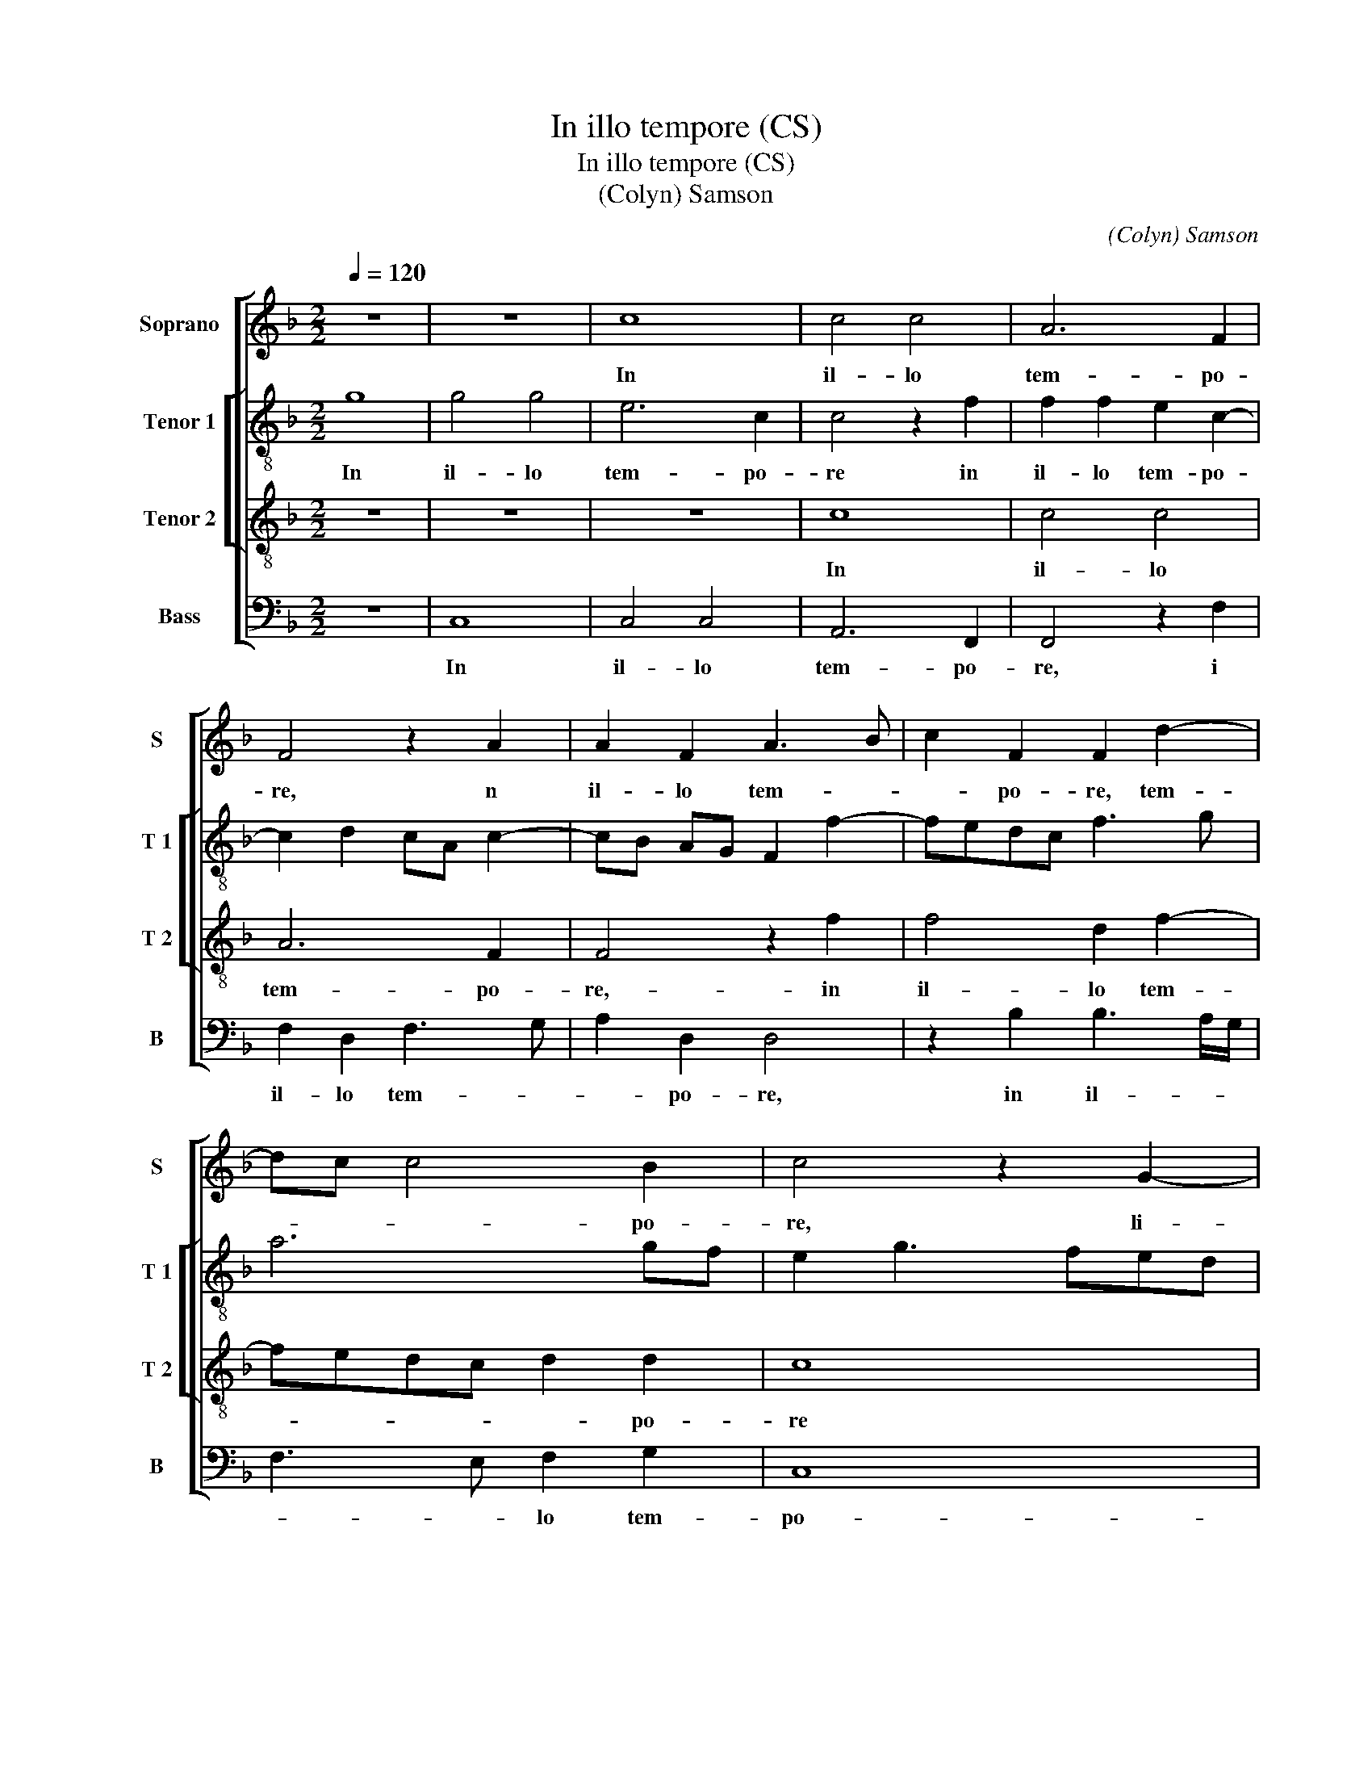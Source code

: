 X:1
T:In illo tempore (CS)
T:In illo tempore (CS)
T:(Colyn) Samson
C:(Colyn) Samson
%%score [ 1 [ 2 3 ] 4 ]
L:1/8
Q:1/4=120
M:2/2
K:F
V:1 treble nm="Soprano" snm="S"
V:2 treble-8 nm="Tenor 1" snm="T 1"
V:3 treble-8 nm="Tenor 2" snm="T 2"
V:4 bass nm="Bass" snm="B"
V:1
 z8 | z8 | c8 | c4 c4 | A6 F2 | F4 z2 A2 | A2 F2 A3 B | c2 F2 F2 d2- | dc c4 B2 | c4 z2 G2- | %10
w: ||In|il- lo|tem- po-|re, n|il- lo tem- *|* po- re, tem-|* * * po-|re, li-|
w: ||||||||||
 G2 G2 A4 | B2 B2 c3 B | G2 A3 G G2- | G2 F2 G2 G2 | A3 G F2 E2 | D2 C4 B,2 | C4 z2 F2- | F2 A6 | %18
w: * ti- ga-|bant Ju- dae- *|i ad _ in-|* vi- cem- di-|cen- * * *||tes: quo-|* mo-|
w: ||||||||
 c2 c4 c2- | c2 c2 A2 G2 | A2 A2 A2 F2 | G4 F2 A2- | AG c2 c2 B2 | c4 z2 B2 | c2 c2 d4 | %25
w: do po- test|_ hic no- bis|car- nem su- *|am da- re|_ ad man- du- can-|dum, ad|man- du- can-|
w: |||||||
 cB AG B3 A | G2 F2 G4 | F8- | F8 | z8 | z8 | z8 | c6 B2 | A2 G2 F2 E2 | DC F4 E2 | F8- | F8 | z8 | %38
w: ||dum?|_||||Di- xit|er- go e- *|* * is Je-|sus:|_||
w: |||||||||||||
 z8 | z4 G4 | F4 F4 | E2 E4 E2- | E2 C3 DEF | GA B2 A4 | G2 F3 EFG | A8 | z8 | z8 | z8 | z8 | %50
w: |A-|men, a-|men di- co|_ vo- * * *|||bis|||||
w: ||||||||||||
 c3 c c2 c2 | A2 B2 c2 d2- | d2 B2 c2 d2- | dc BA G4 | c3 B AG F2- | F2 B3 AGF | E2 F4 E2 | %57
w: ni- si man- du-|ca- ve- ri- tis|_ car- nem Fi|_ _ li- * i|ho- * * * *||* * mi-|
w: |||||||
 F4 z2 F2- | F2 F2 F4- | F2 F2 F4 | z2 A2 A2 c2- | c2 A2 G4 | z2 A2 A2 c2- | c2 A2 A2 A2 | %64
w: nis, et|_ bi- be-|* ri- tis|e- ius san|_ gui- nem,|non ba- be-|* * tis vi-|
w: |||||||
 d4 G2 c2- | cBAG F4 | z8 | z4 z2 d2 | c2 A2 B2 c2 | F4 c4 | z2 F2 E2 C2 | D4 z4 | E8 | E4 A4 | %74
w: tam in vo-|* * * * bis,||vi-|tam in vo- *|bis, _|in vo- *|bis,|qui|man- du-|
w: ||||||||||
 F8 | D4 D4 | G4 G4 | z2 E2 E2 E2 | F6 E2 | D2 D2 C4 | z8 | z8 | z4 c4- | c4 A2 A2- | A2 GF E4 | %85
w: cat|me- am|car- nem|et bi- bit|me- um|san- gui- nem,|||ha-|* bet vi-|* * * tam|
w: |||||||||||
 E4 F3 G | A3 B c4- | c4 B4 | c4 z2 c2 | c4 A2 A2 | A4 F4 | z8 | z2 B2 B4 | G2 c4 c2 | A2 B4 G2- | %95
w: ae- ter- *|||nam, et|e- go, et|e- go,||et e-|go re- su-|sci- ta- bo|
w: ||||||||||
 G2 A4 F2 | F4 z4 | z4 z2 G2 | G2 G2 A4 | F4 G4 | E4 z2 F2- | F2 D2 d3 c | B2 A2 G4 | c4 F4- | %104
w: _ e- *|um,|re-|su- sci- ta-|bo e-|um in|_ no- vis- *|* si mo|_ di-|
w: |||||||||
 F2 E2 D4 | d2 c2 B2 A2- | AG F4 E2 | F8 | F8 | D8 || c6 B2 | A2 G2 F2 E2 | F2 A3 G F2- | %113
w: * * e,|in no- vis- si-||mo|mo|e.|Ca- ro|me- a ve- re|est ci- * *|
w: |||||||||
 F2 E2 F4- | F4 z2 E2 | D2 C2 D4 | C4 z2 C2 | F6 F2 | G4 F2 A2 | G2 c4 B2 | c8- | c4 z4 | z8 | z8 | %124
w: * * bus,|_ ve-|re est ci-|bus et|san- guis|me- us ve-|re est po-|tus,|_|||
w: |||||||||||
 z8 | c4 A4 | B4 G4 | c4 c2 d2- | dc c4 B2 | c4 z4 |: z2 G4 c2- | c2 A4 B2- | B2 G4 A2- | %133
w: |qui man-|du- cat|me- am car-||nem|et bi-|* bit me-|* um san-|
w: |||||||||
 A2 F2 G4 |1 G4 F4 :|2 B2 G4 A2- || A2 F2 G4 | z4 E4 | E4 F4 | E4 z2 E2 | E4 F4 | E4 A3 G | %142
w: |gui- nem|* um san-|* gui- nem,|in|me ma-|net et|e- *|go in _|
w: |||||||||
 EF G2 C2 c2 | B8 | A6 F2 | F4 z4 | z8 | z8 | z2 G2 G2 G2 | A4 F2 B2- | B2 G2 c4 | BA A4 G2 | %152
w: il- * * * lo,|in|il- *|lo,|||et e- go|vi- vo pro-|* pter Pa-||
w: ||||||||||
 A4 z2 A2 | G2 G2 F2 F2 | E4 z4 | z2 G2 A2 F2 | G2 E2 F2 D2 | C4 z2 G2 | A2 F2 G2 E2 | %159
w: trem et|qui man- du- cat|me|et i- pse|vi- vet pro- pter|me, et|i- pse vi- vet|
w: |||||||
 F2 D2 C2 z2 | z4 c3 B | AGFG A4 | D2 F4 E2 | F2 A2 G2 F2- | F2 ED E4 | F2 c4 c2 | A4 A4 | d8 | %168
w: pro- pter me,|pro- *||* * pter|me, [pro- * *|* * * pter|me,] hic est|pa- nis|vi-|
w: |||||||||
 G8 | c6 c2 | c4 A4 | A4 d4- | d2 c2 B2 A2 | G4 G4 | c6 B2 | A2 G2 F4- | F4 z4 | z8 | z4 c3 B | %179
w: vus|qui de|coe- *|lo, de-|* scen- dit de|coe- lo,|de- *|scen- * dit,|_||de- *|
w: |||||||||||
 A2 G2 F2 E2 | D4 C2 F2- | F2 ED E4 |:[M:3/2] F8 z4 | z4 c4 c4 | G4 B4 F2 G2 | A2 B2 c4 C4- |1 %186
w: scen- * * *|||dit,|non si-|cut pa- * *|* * tres ve-|
w: ||||man- du-|ca- ve- * *|* * runt man-|
 C2 D2 E2 F2 G4 :|2 C2 D2 E4 F4 || D4 E2 F4 E2 |[M:2/2] F8 | F8 | B4 B2 B2 | G8- | G8 | A6 A2 | %195
w: * * * * stri-|||na|et|mor- tu- i|sunt.|_|Qui man-|
w: |||||||||
 A4 B4 | B4 A4- | A2 GF G4 | A4 z4 | c8 | A4 B4- | B4 G4 | A8 | F4 G4 | z2 G2 E2 C2 | c6 c2 | c8 | %207
w: du- cat|hunc pa-||nem,|vi-|vet in|_ ae-|ter-|num, _|vi- vet- in|ae- ter-|num,|
w: ||||||||||||
 B8 | z2 c4 A2 | B4 G2 A2- | A2 F2 G2 c2- | cB A3 G F2- | FG A3 B c2- | cG c4 B2 | cBAG F2 G2 | %215
w: _|vi- vet|in ae- ter-|||* * * * num,|_ in ae- *|ter- * * * * *|
w: ||||||||
 C2 F4 E2 | F3 G AB c2 | d2 c2 B4 | A8 |] %219
w: |||num.|
w: ||||
V:2
 g8 | g4 g4 | e6 c2 | c4 z2 f2 | f2 f2 e2 c2- | c2 d2 cA c2- | cB AG F2 f2- | fedc f3 g | a6 gf | %9
w: In|il- lo|tem- po-|re in|il- lo tem- po-|||||
w: |||||||||
 e2 g3 fed | e4 A4 | z8 | z8 | z8 | z8 | z8 | F4 A4 | c4 z2 c2- | c2 e4 g2- | g2 g2 f2 e2 | f4 f4 | %21
w: |re, _||||||quo- mo-|do, quo-|* mo- do|_ po- test hic|no- bis|
w: ||||||||||||
 z2 e2 f2 d2 | g2 e2 f2 g2 | e2 a2 gfed | e4 d2 d2 | e2 c2 d4 | e2 f2 c4- | c2 A2 A4- | A4 z4 | %29
w: car- nem su-|am da- re ad|man- du- can- * * *|* dum, [ad|man- du- can-||* * dum?]|_|
w: ||||||||
 f2 e2 d2 B2 | c4 G3 A | Bc dB c4 | F4 f4- | f2 e2 d2 c2 | B2 A2 G4 | d4 z2 d2- | d2 d2 d2 d2 | %37
w: Di- xit er- go|e- is _|_ _ _ _ Je-|sus, di-|* xit er- go|e- is Je-|sus: A-|men di- co vo-|
w: ||||||||
 c4 B3 c | dG g2 f2 _ed | cB B2 c4 | A8 | z2 G4 G2 | G2 G2 A4 | G2 d4 c2- | c2 A2 B4 | A8 | z8 | %47
w: |||bis,|A- men|di- co vo-|||bis,||
w: ||||||||||
 z8 | z8 | z8 | z2 f3 f f2 | f2 d2 e2 f2 | g4 e2 f2 | g3 f ed c2- | c2 f3 edc | B6 G2 | %56
w: |||ni- si man-|du- ca- ve- ri-|tis car- nem|Fi- li- * * i|_ ho- * * *|* mi-|
w: |||||||||
 g2 f2 e2 c2 | c4 z2 c2- | c2 c2 d4- | d2 c2 c4 | z2 c2 c2 A2- | A2 F2 E4- | E4 z2 e2- | %63
w: |nis, et|_ bi- be-|* ri- tis|e- ius san-|* gui- nem,|_ non|
w: |||||||
 e2 e2 f2 f2 | d4 g3 f | e3 d c4 | d2 G2 A2 B2- | B2 A4 G2 | A2 c2 d2 cB | A2 B2 c2 d2- | %70
w: _ ha- be- tis|vi- tam _|_ _ _|in vo- * *||bis, in vo- * *||
w: |||||||
 dc B4 A2 | B4 z4 | G8 | G4 A4 | A4 F2 F2 | B3 c d4 | d4 z4 | z2 c2 c2 c2 | d4 A4 | B2 B2 A4 | z8 | %81
w: |bis,|qui|man- du-|cat me- am|car- * *|nem|et bi- bit|me- am|san- gui- nem,||
w: |||||||||||
 z8 | z4 e4- | e4 f4 | f4 g2 a2- | a2 g2 a2 f2- | f2 f2 e2 f2 | g4 z2 g2 | g4 e2 e2 | e4 c4 | %90
w: |ha|_ bet|vi- tam ae-|* ter- * *||nam, et|e- go, et|_ go,|
w: |||||||||
 z2 A2 A4 | F2 z2 z4 | z8 | z4 f4 | f2 d4 d2 | e2 c2 d4- | d2 cB A4 | d2 d2 d2 e2- | e2 c4 d2- | %99
w: et e-|go,||re|su- sci- ta|_ bo e-|* * * um,|re- sus- sci- ta|_ bo e-|
w: |||||||||
 d2 A2 z4 | c4 c2 d2- | d2 B2 B2 G2 | g6 f2 | e2 d2 c4 | z4 z2 G2 | B2 c2 d2 A2 | c4 z2 c2- | %107
w: * um,|in no- vis-|* * si- mo|di- *|* * e,|di-||e, di-|
w: ||||||||
 c2 A4 d2- | d2 B2 B4- | B8 || z4 f4- | f2 e2 d2 c2 | B2 A2 B4 | c4 A4- | A4 z4 | z8 | G4 c4- | %117
w: |* * e.|_|Ca-|* ro ma ve-|re est ci-|* bus|_||et san-|
w: ||||||||||
 c2 c2 d4 | c4 f4 | e2 c2 d4 | c8 | z8 | z8 | z8 | z2 g4 e2- | e2 f4 d2- | d2 g4 e2- | e2 f4 d2 | %128
w: * guis me-|us ve-|re est po-|tus,||||qui man-|* du- cat|_ me- am|_ car- *|
w: |||||||||||
 f2 e2 d4 | c4 z2 d2- |: d2 g4 e2- | e2 f4 d2- | d2 e4 c2 | d8 |1 e4 z2 d2- :|2 d2 e4 c2 || d8 | %137
w: |nem et|_ bi- bit|_ me- um|_ san- *|gui-|nem et|* san- gui-|nem,|
w: |||||||||
 z4 c4 | c4 c4 | c4 z2 c2- | c2 c4 c2- | c2 c4 c2 | c4 z2 c2 | g8 | c4 z2 c2 | c4 d4 | e4 e2 f2- | %147
w: in|me ma-|net et|_ e- go|_ in il-|lo, in|il-|lo, sic-|ut mi-|sit me vi-|
w: ||||||||||
 f2 e4 d2 | e8 | z2 e2 f2 f2 | g4 e4 | f2 e4 d2 | e4 z2 f2 | d2 e2 c2 c2 | c2 z2 c2 d2 | %155
w: * vens Pa-|ter,|et e- go|vi- vo|pro pter Pa-|trem et|qui man- du- cat|me et i-|
w: ||||||||
 B2 c2 A2 B2 | G2 G2 z4 | z8 | z4 c4 | A2 B2 A4 | G2 g3 fed | c4 f3 e | dc/B/ c2 d2 c2 | A4 B4 | %164
w: pse vi- vet pro-|pter me,||et|i- pse vi-|vet pro- * * *||||
w: |||||||||
 G8 | F8 | z4 f4- | f2 f2 d4 | d4 g4- | g2 c2 c4- | c4 f4- | f2 f2 f4 | d4 d4 | g6 f2 | e2 d2 c4 | %175
w: pter|me,|hic|_ est pa-|nis vi-|* * vus|_ qui|_ de coe-|* lo|de- *|scen- * *|
w: |||||||||||
 c4 f4- | f2 e2 d2 c2 | B8 | z4 g4 | fedc d2 e2 | f2 F3 GAB | c8 |:[M:3/2] A4 f4 f4 | c4 _e6 d2 | %184
w: dit, de-|* * scen- *|dit,|de-|scen- * * * * *|||dit- non sic-|ut pa- tres|
w: |||||||stri man- du-|ca- ve- runt|
 B2 c2 d2 e2 f4 | F2 G2 A2 B2 c4 |1 A8 G4 :|2 F2 f2 e4 d4 || d4 c8 |[M:2/2] c8 | c8 | d6 d2 | %192
w: ve- * * * *|||||na-|et|mor- tu-|
w: man- * * * *||||||||
 c6 B2 | B8 | f6 f2 | f4 f4 | f4 f4 | d6 e2 | f8 | z4 f4- | f4 d4 |"^b" e8 | c4 d4- | d4 B4 | c8 | %205
w: i _|sunt.|Qui man-|du- cat|hunc pa-||nem,|vi-|* vet|in|ae- ter-|* num,|vi-|
w: |||||||||||||
 A6 A2 | G6 A2 | B8 | z4 f4 |"^b" d2 e4 c2 | d4 B2 c2- | cd e2 f2 ed | c4 z2 g2- | g2 f2 g4 | %214
w: vet in|ae- ter-|num,|vi-|vet in ae-|ter- * *||num, in|_ ae- ter-|
w: |||||||||
 e2 f3 e c2- | c2 B2 c4 | A2 f4 e2 | d2 A2 d4 | c8 |] %219
w: ||||num|
w: |||||
V:3
 z8 | z8 | z8 | c8 | c4 c4 | A6 F2 | F4 z2 f2 | f4 d2 f2- | fedc d2 d2 | c8 | z2 c4 c2 | d4 e4 | %12
w: |||In|il- lo|tem- po-|re,- in|il- lo tem-|* * * * * po-|re|li- ti-|ga- bant|
w: ||||||||||||
 e2 f3 edc | d4 e2 c2 | f3 e d2 c2 | B2 A2 G4 | F2 F6 | A6 c2- | c2 c2 c2 c2 | c2 c2 c2 c2 | %20
w: Ju- dae- * * *|* i ad|in- vi- cem di-|cen- * *|tes: quo-|mo- do|_ po- test hic|no- bis su- am|
w: ||||||||
 c2 c2 d4 | e4 z2 f2 | e2 c2 d4 | c4 z2 d2 | c2 A2 B4 | A2 F2 BA GF | ED F4 E2 | F8 | c3 B A2 G2 | %29
w: car- nem da-|re- ad|man- du- can-|dum, ad|man- du- can-|||dum?|Di- xit er- go|
w: |||||||||
 F2 G4 F2 | G2 C3 DEF | G2 A2 G4 | A8 | z8 | z8 | z4 F4- | F2 F2 F4 | F2 E4 D2- | D2 E2 F2 G2- | %39
w: e- * *|is Je- * * *||sus:|||A-|* men, a-|men, di- co|_ vo- * *|
w: ||||||||||
 G2 F4 E2 | F8 | z8 | z8 | z8 | z8 | c3 c c2 c2 | A2 B2 c2 d2- | d2 B2 c2 d2- | dc BA G2 c2- | %49
w: |bis,|||||ni- si man- du-|ca- ve- ri- tis|_ car- nem Fi-|* * li- * i ho-|
w: ||||||||||
 cB A2 G2 G2 | F8 | z8 | z4 z2 d2 | B2 G4 c2- | cB AG F4 | B3 A GF G2- | G2 A2 G4 | F4 z2 A2- | %58
w: * * * * mi-|nis,||Fi-|li- i ho-||mi- * * * *||nis, et|
w: |||||||||
 A2 A2 B4- | B2 A2 A4 | z2 A4 A2 | c6 BA | A8 | z2 A4 A2 | B2 B2 G4 | c3 B A2 G2 | F2 E3 D F2- | %67
w: _ bi- be-|* ri- tis|e- ius|san- gui- *|nem,-|non ha-|be- tis vi-||* tam in vo|
w: |||||||||
 FE E4 D2 | E2 A2 G2 E2 | F4 E2 A2- | AG F4 E2 | F4 z4 | c8 | c4 c4 | A4 d4 | d4 B4- | B2 G2 G4- | %77
w: _ _ _ _||||bis,|qui|man- du-|cat me-|am car-|* * nem|
w: ||||||||||
 G8 | z8 | z4 z2 A2 | A2 A2 B4- | B2 A2 G2 G2 | F4 c4- | c4 c4 | c8 | c8 | c8 | d8 | c8 | %89
w: _||et|bi- bit me-|* am san- gui-|nem ha-|* bet|vi-|tam|ae-|ter-|nam,|
w: ||||||||||||
 z2 c2 c4 | A4 z2 f2 | f4 d4 | z2 d2 d2 d2 | e4 c4 | d4 B4 | z4 z2 B2 | B2 B2 c4 | A4 B4 | %98
w: et e-|go, et|e- go,|re- su- sci-|ta- bo|e- um,|re-|su- sci- ta-|bo e-|
w: |||||||||
 G4 z2 A2- | A2 A2 B4 | G2 G2 A4 | F4 z4 | z4 c4- | c2 B2 A2 G2 | F4 B4- | B2 A2 G2 F2 | G8 | F8- | %108
w: um in|_ no- vis-|si- mo di-|e,|in|_ no- vis- si-|mo di-|||e.|
w: ||||||||||
 F8- |"^Secunda\n    Pars" F8 || z8 | z8 | z8 | c6 B2 | A2 G2 F2 E2 | F2 A3 G F2- | F2 E2 F4- | %117
w: _|||||Ca- ro|me- a ve- re|est ci- * *|* * bus|
w: |||||||||
 F8 | z8 | z8 | G4 c4- | c2 c2 d4 | c4 f4- | f2 e2 d2 c2- |"^-natural" c2 B2 c4 | z8 | z8 | z8 | %128
w: _|||et san-|* guis me-|us ve-|* re est po-|* * tus,||||
w: |||||||||||
 z4 G4 | c4 A4 |: B4 G4 | A4 F4 | G4 z4 | z4 G4 |1 c4 A4 :|2 G4 E2 E2 || F2 A2 G4 | z4 G4 | G4 A4 | %139
w: et|bi- bit|me- um|san- gui-|nem|et|bi- bit|nem me- um|san- gui- nem,|in|me ma-|
w: |||||||||||
 G4 z2 G2 | G4 A4 | G4 c3 B | A2 G4 F2- | F2 ED E4 | F8 | z2 F4 G2- | G2 A4 A2- | A2 A2 c2 B2 | %148
w: net et|e- *|go in _|il- * *||lo,|sic- ut|_ mi- sit|_ me vi- vens|
w: |||||||||
 A2 GF E2 c2 | c2 c2 d4 | B2 c4 A2 | d2 c2 B4 | A4 z2 A2 | B2 G2 A2 A2 | G4 z4 | z8 | z2 c2 d2 B2 | %157
w: Pa- * * ter et|e- go vi-|vo pro- pter|Pa- * *|trem et|qui man- du- cat|me||et i- pse|
w: |||||||||
 c2 A2 B2 G2 | F2 f2 e2 c2 | d2 B2 c2 d2- | dcBA G4 | c3 B AG F2- | F2 A2 G4 | F8 | z4 c4- | %165
w: vi- vet pro- pter|me, et i- pse|vi- vet pro- *|||* * pter|me,|hic|
w: ||||||||
 c2 c2 A4 | A4 d4- | d4 G4- | G4 c4- | c2 c2 c4 | A4 A4 | d6 c2 | B2 A2 G4 | G4 c4- | c2 B2 A2 G2 | %175
w: _ est pa-|nis vi-|* vus|_ qui|_ de coe-|* lo|de- *|scen- * *|dit, de-|* * scen- *|
w: ||||||||||
 F4 F4 | f6 e2 | d2 c2 B2 A2 | G2 F4 E2 | F3 G AB c2 | FGAB c2 A2 | G8 |:[M:3/2] F8 z4 | c4 c4 G4 | %184
w: * dit,|de- *|scen- * * *|* * dit,|de- * * * scen-|||dit|non sic- ut|
w: ||||||||man- du- ca-|
 B8 A4 | F6 G2 A2 B2 |1 c12 :|2 c6 B2 A4 || B4 G8 |[M:2/2] F8 | A8 | B6 G2 | G8 | G8 | c6 c2 | %195
w: pa tres|ve- * * *|stri-|||na|et|mor- tu-|i|sunt.|Qui man-|
w: ve- runt|man- * * *||||||||||
 c4 d4 | d4 c4- | c2 BA B4 | c8- | c8 | z8 | z4 c4- | c4 A4 | B8 | G4 A4- | A4 F4 | c6 c2 | d8 | %208
w: du- cat|hunc pa-||nem,|_||vi-|* vet|in|ae- ter-|* num,|in ae-|ter-|
w: |||||||||||||
 c8 | z4 c4 | A2 B4 G2 | A4 F4 | f6 e2 | d2 c2 d4 | c3 B A2 G2 | F4 G4 | F8- | F8- | F8 |] %219
w: num,|vi-|vet in ae-|ter- num,|vi- vet|in ae- ter-|||num.|_||
w: |||||||||||
V:4
 z8 | C,8 | C,4 C,4 | A,,6 F,,2 | F,,4 z2 F,2 | F,2 D,2 F,3 G, | A,2 D,2 D,4 | z2 B,2 B,3 A,/G,/ | %8
w: |In|il- lo|tem- po-|re, i|il- lo tem- *|* po- re,|in il- * *|
w: ||||||||
 F,3 E, F,2 G,2 | C,8 | C,4 F,4 | z8 | z8 | z8 | z8 | z8 | z4 F,,4- | F,,4 A,,4- | A,,4 C,2 C,2- | %19
w: * * lo tem-|po-|re, _||||||quo-|* mo-|* do po-|
w: |||||||||||
 C,2 C,2 F,,2 C,2 | F,,2 F,4 F,2 | E,2 C,2 D,4 | C,4 z2 G,2 | A,2 F,2 G,4 | C,4 z4 | z4 B,,4 | %26
w: * test hic no-|bis car- nem|su- am da-|re ad|man- du- can-|dum,|ad|
w: |||||||
 C,2 D,2 C,4 | F,,4 z4 | F,6 E,2 | D,2 C,2 D,4 | C,3 D, E,F, G,2- | G,2 F,4 E,2 | F,8 | z8 | z8 | %35
w: man- du- can-|dum?|Di- xit|er- go e-|is _ _ _ Je-||sus:|||
w: |||||||||
 B,,6 B,,2 | B,,4 B,,4 | A,,4 G,,3 A,, |"^b" B,,2 C,2 D,2 E,2- | E,2 D,2 C,4 | D,8 | z8 | z8 | z8 | %44
w: A- men,|a- men,|di- co _|_ vo- * *||bis,||||
w: |||||||||
 z8 | z2 F,3 F, F,2 | F,2 D,2 E,2 F,2 | G,4 E,2 F,2 | G,3 F, E,D, C,2- | C,2 F,4 E,2 | F,4 z4 | %51
w: |ni- si man|du- ca- ve- ri-|tis car- nem|Fi- li- * * i|_ ho- mi-|nis,|
w: |||||||
 z8 | z8 | z4 C,3 B,, | A,,G,, F,,4 B,,2- | B,,A,,G,,F,, G,,4 | C,2 F,,2 C,2 C,2 | F,,4 z2 F,,2- | %58
w: ||Fi- *|li- * i ho-||* * * mi-|nis et|
w: |||||||
 F,,2 F,,2 B,,4- | B,,2 F,,2 F,,4 | z2 F,,4 F,,2 | A,,3 B,, C,4- | C,2 A,,2 A,,4- | A,,4 z2 D,2- | %64
w: _ bi- be|_ ri- tis|e- ius|san- * *|* gui- nem|_ non|
w: ||||||
 D,2 D,2 E,2 E,2 | C,4 F,3 E, | D,2 C,2 A,,2 D,2- | D,2 C,2 B,,4 | A,,4 z2 C,2 | %69
w: _ ha- be- tis|vi- * *|* tam in vo-||bis, vi-|
w: |||||
 D,2 B,,2 C,F,, F,2- | F,E, D,2 C,4 | B,,4 z4 | C,8 | C,4 F,4- | F,4 D,4- | D,4 G,4 | G,4 E,4- | %77
w: * * tam in vo-||bis,|qui|man- du-|* cat|_ me-|am car-|
w: ||||||||
 E,2 C,2 C,4 | z8 | z4 z2 F,2 | F,2 F,2 G,4 | D,4 E,2 C,2 | D,4 C,4- | C,4 F,,2 F,2- | %84
w: * * nem||et|bi- bit me-|am san- gui-|nem ha-|* bet vi-|
w: |||||||
 F,2 E,D, C,2 A,,2- | A,,B,, C,2 F,,2 F,2- | F,E,F,G, A,4 | G,8 | z2 C,2 C,4 | A,,4 z2 F,2 | %90
w: |* * * tam ae-|* * * * ter-|nam,|et e-|go, et|
w: ||||||
 F,4 D,4 | z2 B,2 B,4 | G,4 G,2 G,2 | G,2 A,4 F,2- | F,2 G,6 | E,2 F,2 D,4 | z4 z2 F,2 | %97
w: e- go,|et e-|go re- su-|sci- ta- bo|_ e-|* * um,|re-|
w: |||||||
 F,2 F,2 G,4 | E,4 F,4 | D,4 z2 E,2- |"^b""^b" E,2 E,2 F,4 | D,2 D,2 G,4- | G,2 F,2 E,2 D,2 | %103
w: su- sci- ta-|bo e-|um in|_ no- vis-|si- mo di-||
w: ||||||
 C,4 F,3 E, | D,2 C,2 B,,2 G,,2- | G,,2 A,,2 B,,2 D,2 | C,8 | z2 D,4 B,,2 | B,,8- | B,,8 || z8 | %111
w: e, in _|_ no- * *|* * vis- si-|mo|di- *|e.|_||
w: ||||||||
 z8 | z8 | z4 F,4- |"^-natural" F,2 E,2 D,2 C,2 | B,,2 A,,2 B,,4 | C,4 F,,4- | F,,4 z4 | z8 | %119
w: ||Ca-|* ro me- a|ve- re ci-|* bus|_||
w: ||||||||
 z4 G,,4 | C,6 C,2 | F,4 D,4 | F,6 E,2 |"^-natural" D,2 C,2 D,2 E,2 | F,2 G,2 C,4 | z8 | z8 | z8 | %128
w: et|san- guis|me- us|ve- re|est po- * *|* * tus,||||
w: |||||||||
 z8 | C,4 F,2 D,2- |: D,2 _E,4 C,2- | C,2 D,4 B,,2- | B,,2 C,4 A,,2 | D,2 D,2 G,,4 |1 %134
w: |et bi- bit|_ me- um|_ san- *||* gui- nem,|
w: ||||||
 z2 C,2 F,2 D,2 :|2 B,,2 C,4 A,,2 || D,2 D,2 G,,4 | z4 C,4 | C,4 F,,4 | C,4 z2 C,2 | C,4 F,4 | %141
w: et bi- bit-||* gui- nem,|in|me ma-|net et|e- *|
w: |||||||
 C,3 B,, A,,G,, F,,2- | F,,2 C,2 B,,2 A,,2 | G,,8 | F,,8- | F,,4 z4 | z8 | z8 | z8 | z8 | z8 | z8 | %152
w: go _ _ _ in|_ il- * *||lo,|_|||||||
w: |||||||||||
 z4 z2 F,2 | G,2 E,2 F,2 F,2 | C,2 G,2 A,2 F,2 | G,2 E,2 F,2 D,2 | C,4 z2 G,2 | A,2 F,2 G,2 E,2 | %158
w: et|qui man- du- cat|me et i- pse|vi- vet pro- pter|me, et|i- pse vi- vet|
w: ||||||
 F,2 D,2 C,4 | z2 G,2 A,2 D,2 | G,3 F, E,D, C,2- | C,2 F,3 E,D,C, | B,,2 A,,2 B,,2 C,2 | D,4 B,,4 | %164
w: pro- pter me,|t i- pse|vi- * * * vet|_ pro- * * *|||
w: ||||||
 C,8 | F,,4 F,4- | F,2 F,2 D,4 | D,4 G,4- | G,4 C,4- | C,4 F,4- | F,2 F,2 F,4 | D,4 D,4 | G,6 F,2 | %173
w: pter|me, hic|_ est pa-|nis vi-|* vus|_ qui|_ de coe-|* lo|de- *|
w: |||||||||
 E,2 D,2 C,4 | C,4 F,4- | F,2 E,2 D,2 C,2 | B,,4 B,,4 | B,3 A, G,2 F,2 | E,2 D,2 C,4 | D,6 C,2 | %180
w: scen- * dit,|de scen-||dit, de|scen- * * *|||
w: |||||||
 B,,4 A,,2 F,,2 | C,8 |:[M:3/2] F,,8 F,4 | F,4 C,4 _E,4- | E,2 D,2 B,,2 C,2 D,2 E,2 | %185
w: ||dit non|sic- ut pa-||
w: ||man- du-|ca- ve- *||
 F,4 F,,6 G,,2 |1 A,,2 B,,2 C,4 C,4 :|2 A,,2 B,,2 C,4 D,4 || B,,4 C,8 |[M:2/2] F,,8 | F,8 | %191
w: tres ve- *|* * * stri-|||na|et|
w: runt man- *||||||
 B,,4 B,,4 | C,6 G,,2 | G,,8 | F,6 F,2 | F,4 B,,4 | B,,4 F,4 | G,8 | F,8- | F,8 | z4 G,4- | %201
w: mor- tu-|i _|sunt.|Qui man-|du- cat|hunc pa-||nem,|_|vi|
w: ||||||||||
"^b" G,4 E,4 | F,8 | D,4 E,4- | E,4 C,4 | F,6 F,2 | C,4 C,4 | G,8 |"^-natural" C,4 z4 | %209
w: _ vet|in|ae- ter-|* num,|vi- vet|in ae-|ter-|num,|
w: ||||||||
"^b" G,4 E,2 F,2- | F,2 D,2 E,4 | C,4 D,3 E, | F,3 E, D,2 C,2 | G,2 A,2 G,4 | C,2 F,4 E,2 | %215
w: vi- vet in|_ ae- ter-|num in _|ae- * * ter-||num, in ae-|
w: ||||||
 F,2 D,2 C,4 | D,6 C,2 | B,,2 A,,2 B,,4 | F,,8 |] %219
w: ter- * *|||num.|
w: ||||

